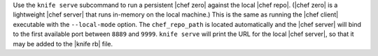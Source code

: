 .. The contents of this file may be included in multiple topics (using the includes directive).
.. The contents of this file should be modified in a way that preserves its ability to appear in multiple topics.


Use the ``knife serve`` subcommand to run a persistent |chef zero| against the local |chef repo|. (|chef zero| is a lightweight |chef server| that runs in-memory on the local machine.) This is the same as running the |chef client| executable with the ``--local-mode`` option. The ``chef_repo_path`` is located automatically and the |chef server| will bind to the first available port between ``8889`` and ``9999``. ``knife serve`` will print the URL for the local |chef server|, so that it may be added to the |knife rb| file.
